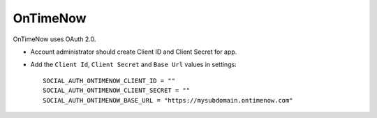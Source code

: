 OnTimeNow
=========

OnTimeNow uses OAuth 2.0.

- Account administrator should create Client ID and Client Secret for app.

- Add the ``Client Id``, ``Client Secret`` and ``Base Url`` values in settings::

    SOCIAL_AUTH_ONTIMENOW_CLIENT_ID = ""
    SOCIAL_AUTH_ONTIMENOW_CLIENT_SECRET = ""
    SOCIAL_AUTH_ONTIMENOW_BASE_URL = "https://mysubdomain.ontimenow.com"


